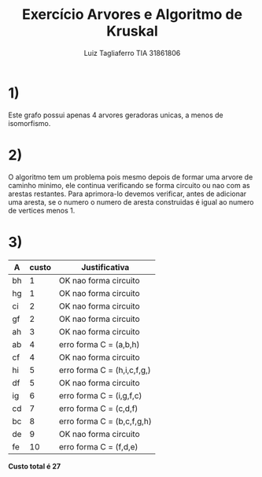 #+TITLE: Exercício Arvores e Algoritmo de Kruskal
#+AUTHOR: Luiz Tagliaferro   TIA 31861806


* 1)

[[./arvore-geradora.png]]

Este grafo possui apenas 4 arvores geradoras unicas, a menos de isomorfismo.


* 2)

  O algoritmo tem um problema pois mesmo depois de formar uma arvore
  de caminho minimo, ele continua verificando se forma circuito ou nao
  com as arestas restantes. Para aprimora-lo devemos verificar, antes
  de adicionar uma aresta, se o numero o numero de aresta construidas
  é igual ao numero de vertices menos 1.


* 3)


[[./arvore-custo-minimo.png]]





| A	 | custo  | 	Justificativa              |
|-------+--------+--------------------------------|
| bh    | 	1  | OK	nao forma circuito       |
| hg    | 	1  | OK	nao forma circuito       |
| ci    | 	2  | OK	nao forma circuito       |
| gf    | 	2  | OK	nao forma circuito       |
| ah    | 	3  | OK	nao forma circuito       |
| ab    | 	4  | erro	forma C = (a,b,h)      |
| cf    | 	4  | OK	nao forma circuito       |
| hi    | 	5  | erro	forma C = (h,i,c,f,g,) |
| df    | 	5  | OK	nao forma circuito       |
| ig    | 	6  | erro	forma C = (i,g,f,c)    |
| cd    | 	7  | erro	forma C = (c,d,f)      |
| bc    | 	8  | erro	forma C = (b,c,f,g,h)  |
| de    | 	9  | OK	nao forma circuito       |
| fe    | 	10 | erro	forma C = (f,d,e)      |


*Custo total é 27*

